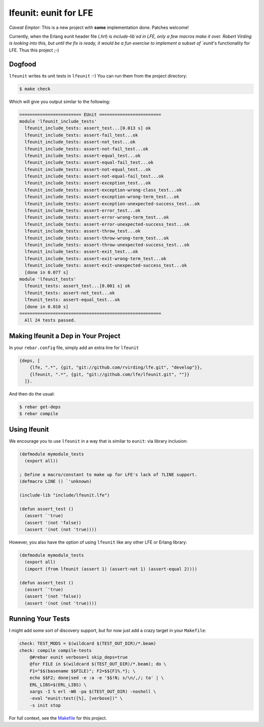 lfeunit: eunit for LFE
======================

*Caveat Emptor*: This is a new project with **some** implementation done.
Patches welcome!

Currently, when the Erlang eunit header file (`.hrl`) is `include-lib`ed in
LFE, only a few macros make it over. Robert Virding is looking into this, but
until the fix is ready, it would be a fun exercise to implement a subset of
`eunit`'s functionality for LFE. Thus this project ;-)

Dogfood
-------

``lfeunit`` writes its unit tests in ``lfeunit`` :-) You can run them from the
project directory:

.. code:: bash

    $ make check

Which will give you output similar to the following:

.. code:: text

    ======================== EUnit ========================
    module 'lfeunit_include_tests'
      lfeunit_include_tests: assert_test...[0.013 s] ok
      lfeunit_include_tests: assert-fail_test...ok
      lfeunit_include_tests: assert-not_test...ok
      lfeunit_include_tests: assert-not-fail_test...ok
      lfeunit_include_tests: assert-equal_test...ok
      lfeunit_include_tests: assert-equal-fail_test...ok
      lfeunit_include_tests: assert-not-equal_test...ok
      lfeunit_include_tests: assert-not-equal-fail_test...ok
      lfeunit_include_tests: assert-exception_test...ok
      lfeunit_include_tests: assert-exception-wrong-class_test...ok
      lfeunit_include_tests: assert-exception-wrong-term_test...ok
      lfeunit_include_tests: assert-exception-unexpected-success_test...ok
      lfeunit_include_tests: assert-error_test...ok
      lfeunit_include_tests: assert-error-wrong-term_test...ok
      lfeunit_include_tests: assert-error-unexpected-success_test...ok
      lfeunit_include_tests: assert-throw_test...ok
      lfeunit_include_tests: assert-throw-wrong-term_test...ok
      lfeunit_include_tests: assert-throw-unexpected-success_test...ok
      lfeunit_include_tests: assert-exit_test...ok
      lfeunit_include_tests: assert-exit-wrong-term_test...ok
      lfeunit_include_tests: assert-exit-unexpected-success_test...ok
      [done in 0.077 s]
    module 'lfeunit_tests'
      lfeunit_tests: assert_test...[0.001 s] ok
      lfeunit_tests: assert-not_test...ok
      lfeunit_tests: assert-equal_test...ok
      [done in 0.010 s]
    =======================================================
      All 24 tests passed.


Making lfeunit a Dep in Your Project
------------------------------------

In your ``rebar.config`` file, simply add an extra line for ``lfeunit``

.. code:: erlang

    {deps, [
        {lfe, ".*", {git, "git://github.com/rvirding/lfe.git", "develop"}},
        {lfeunit, ".*", {git, "git://github.com/lfe/lfeunit.git", ""}}
      ]}.

And then do the usual:

.. code:: bash

    $ rebar get-deps
    $ rebar compile


Using lfeunit
-------------
We encourage you to use ``lfeunit`` in a way that is similar to ``eunit``: via
library inclusion:

.. code:: cl

    (defmodule mymodule_tests
      (export all))

    ; Define a macro/constant to make up for LFE's lack of ?LINE support.
    (defmacro LINE () `'unknown)

    (include-lib "include/lfeunit.lfe")

    (defun assert_test ()
      (assert `'true)
      (assert '(not 'false))
      (assert '(not (not 'true))))

However, you also have the option of using ``lfeunit`` like any other LFE or
Erlang library:

.. code:: cl

    (defmodule mymodule_tests
      (export all)
      (import (from lfeunit (assert 1) (assert-not 1) (assert-equal 2))))

    (defun assert_test ()
      (assert `'true)
      (assert '(not 'false))
      (assert '(not (not 'true))))


Running Your Tests
------------------

I might add some sort of discovery support, but for now just add a crazy target
in your ``Makefile``:

.. code:: Makefile

    check: TEST_MODS = $(wildcard $(TEST_OUT_DIR)/*.beam)
    check: compile compile-tests
        @#rebar eunit verbose=1 skip_deps=true
        @for FILE in $(wildcard $(TEST_OUT_DIR)/*.beam); do \
        F1="$$(basename $$FILE)"; F2=$${F1%.*}; \
        echo $$F2; done|sed -e :a -e '$$!N; s/\n/,/; ta' | \
        ERL_LIBS=$(ERL_LIBS) \
        xargs -I % erl -W0 -pa $(TEST_OUT_DIR) -noshell \
        -eval "eunit:test([%], [verbose])" \
        -s init stop

For full context, see the `Makefile`_ for this project.

.. Links
.. -----
.. _Makefile: Makefile
